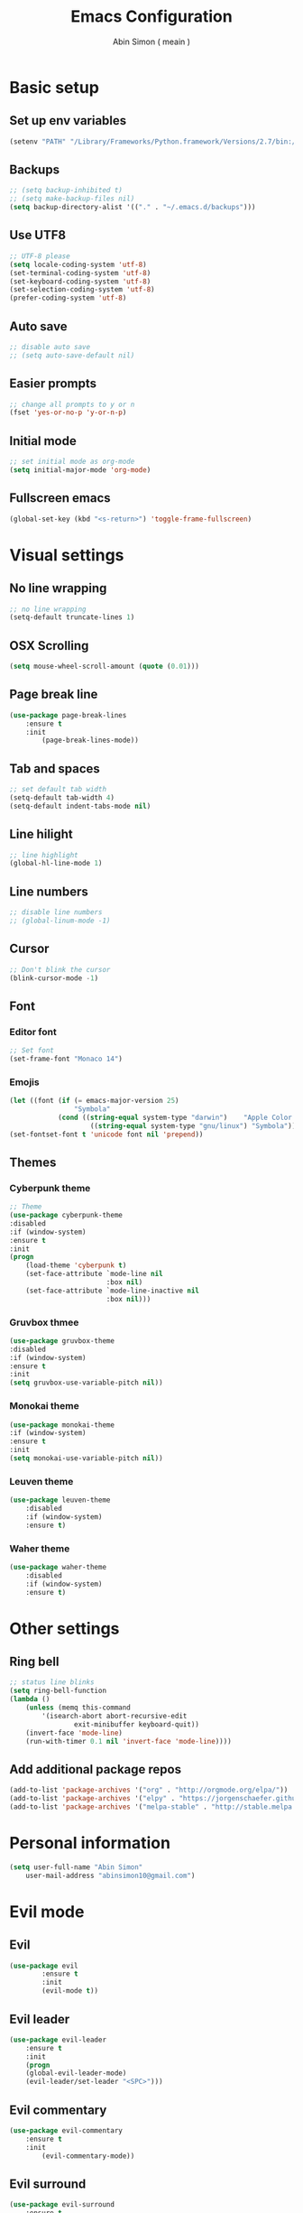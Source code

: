 #+TITLE: Emacs Configuration
#+AUTHOR: Abin Simon ( meain )


* Basic setup
** Set up env variables
   #+BEGIN_SRC emacs-lisp
    (setenv "PATH" "/Library/Frameworks/Python.framework/Versions/2.7/bin:/usr/local/bin:/usr/bin:/bin:/usr/sbin:/sbin:/usr/local/git/bin:/Users/abinsimon/.fzf/bin")
   #+END_SRC
** Backups
   #+BEGIN_SRC emacs-lisp
    ;; (setq backup-inhibited t)
    ;; (setq make-backup-files nil)
    (setq backup-directory-alist '(("." . "~/.emacs.d/backups")))
   #+end_SRC
** Use UTF8
   #+BEGIN_SRC emacs-lisp
    ;; UTF-8 please
    (setq locale-coding-system 'utf-8)
    (set-terminal-coding-system 'utf-8)
    (set-keyboard-coding-system 'utf-8)
    (set-selection-coding-system 'utf-8)
    (prefer-coding-system 'utf-8)
   #+END_SRC
** Auto save
   #+BEGIN_SRC emacs-lisp
    ;; disable auto save
    ;; (setq auto-save-default nil)
   #+END_SRC
** Easier prompts
   #+BEGIN_SRC emacs-lisp
    ;; change all prompts to y or n
    (fset 'yes-or-no-p 'y-or-n-p)
   #+END_SRC

** Initial mode
   #+BEGIN_SRC emacs-lisp
    ;; set initial mode as org-mode
    (setq initial-major-mode 'org-mode)
   #+END_SRC
** Fullscreen emacs
   #+BEGIN_SRC emacs-lisp
   (global-set-key (kbd "<s-return>") 'toggle-frame-fullscreen)
   #+END_SRC
* Visual settings
** No line wrapping
   #+BEGIN_SRC emacs-lisp
    ;; no line wrapping
    (setq-default truncate-lines 1)
   #+END_SRC
** OSX Scrolling
   #+BEGIN_SRC emacs-lisp
   (setq mouse-wheel-scroll-amount (quote (0.01)))
   #+END_SRC
** Page break line
   #+BEGIN_SRC emacs-lisp
    (use-package page-break-lines
        :ensure t
        :init
            (page-break-lines-mode))
   #+END_SRC
** Tab and spaces
    #+BEGIN_SRC emacs-lisp
    ;; set default tab width
    (setq-default tab-width 4)
    (setq-default indent-tabs-mode nil)
    #+END_SRC
** Line hilight
   #+BEGIN_SRC emacs-lisp
    ;; line highlight
    (global-hl-line-mode 1)
   #+END_SRC
** Line numbers
    #+BEGIN_SRC emacs-lisp
    ;; disable line numbers
    ;; (global-linum-mode -1)
    #+END_SRC
** Cursor
    #+BEGIN_SRC emacs-lisp
    ;; Don't blink the cursor
    (blink-cursor-mode -1)
    #+END_SRC
** Font
*** Editor font
    #+BEGIN_SRC emacs-lisp
    ;; Set font
    (set-frame-font "Monaco 14")
    #+END_SRC
*** Emojis
    #+BEGIN_SRC emacs-lisp
      (let ((font (if (= emacs-major-version 25)
                      "Symbola"
                  (cond ((string-equal system-type "darwin")    "Apple Color Emoji")
                          ((string-equal system-type "gnu/linux") "Symbola")))))
      (set-fontset-font t 'unicode font nil 'prepend))
    #+END_SRC
** Themes
*** Cyberpunk theme
    #+BEGIN_SRC emacs-lisp
    ;; Theme
    (use-package cyberpunk-theme
    :disabled
    :if (window-system)
    :ensure t
    :init
    (progn
        (load-theme 'cyberpunk t)
        (set-face-attribute `mode-line nil
                            :box nil)
        (set-face-attribute `mode-line-inactive nil
                            :box nil)))
    #+END_SRC
*** Gruvbox thmee
    #+BEGIN_SRC emacs-lisp
    (use-package gruvbox-theme
    :disabled
    :if (window-system)
    :ensure t
    :init
    (setq gruvbox-use-variable-pitch nil))
    #+END_SRC
*** Monokai theme
    #+BEGIN_SRC emacs-lisp
    (use-package monokai-theme
    :if (window-system)
    :ensure t
    :init
    (setq monokai-use-variable-pitch nil))
    #+END_SRC
*** Leuven theme
    #+BEGIN_SRC emacs-lisp
    (use-package leuven-theme
        :disabled
        :if (window-system)
        :ensure t)
    #+END_SRC
*** Waher theme
    #+BEGIN_SRC emacs-lisp
    (use-package waher-theme
        :disabled
        :if (window-system)
        :ensure t)
    #+END_SRC
* Other settings
** Ring bell
   #+BEGIN_SRC emacs-lisp
    ;; status line blinks
    (setq ring-bell-function
    (lambda ()
        (unless (memq this-command
            '(isearch-abort abort-recursive-edit
                    exit-minibuffer keyboard-quit))
        (invert-face 'mode-line)
        (run-with-timer 0.1 nil 'invert-face 'mode-line))))
    #+END_SRC
** Add additional package repos
    #+BEGIN_SRC emacs-lisp
    (add-to-list 'package-archives '("org" . "http://orgmode.org/elpa/"))
    (add-to-list 'package-archives '("elpy" . "https://jorgenschaefer.github.io/packages/"))
    (add-to-list 'package-archives '("melpa-stable" . "http://stable.melpa.org/packages/"))
    #+END_SRC
* Personal information
  #+BEGIN_SRC emacs-lisp
  (setq user-full-name "Abin Simon"
      user-mail-address "abinsimon10@gmail.com")
  #+END_SRC
* Evil mode
** Evil
    #+BEGIN_SRC emacs-lisp
    (use-package evil
            :ensure t
            :init
            (evil-mode t))
    #+END_SRC
** Evil leader
    #+BEGIN_SRC emacs-lisp
    (use-package evil-leader
        :ensure t
        :init
        (progn
        (global-evil-leader-mode)
        (evil-leader/set-leader "<SPC>")))
    #+END_SRC
** Evil commentary
   #+BEGIN_SRC emacs-lisp
    (use-package evil-commentary
        :ensure t
        :init
            (evil-commentary-mode))
   #+END_SRC
** Evil surround
   #+BEGIN_SRC emacs-lisp
    (use-package evil-surround
        :ensure t
        :init
            (global-evil-surround-mode 1))
    #+END_SRC
** Evil search
    #+BEGIN_SRC emacs-lisp
    (use-package evil-search-highlight-persist
        :ensure t
        :init
            (progn
                (global-evil-search-highlight-persist t)
                (evil-leader/set-key "/" 'evil-search-highlight-persist-remove-all)))
    #+END_SRC
** Configs
*** Normal mode remaps
**** Vinegar memmories
    #+BEGIN_SRC emacs-lisp
    ;; vinegarish
    (define-key evil-normal-state-map (kbd "_") 'helm-find-files)
    #+END_SRC
**** Remap ; to :
    #+BEGIN_SRC emacs-lisp
    ;; remap ; to :
    (define-key evil-normal-state-map (kbd ";") 'evil-ex)
    #+END_SRC
**** Faster page-up and page-down
    #+BEGIN_SRC emacs-lisp
    ;; Page up and down
    (define-key evil-normal-state-map (kbd "9") 'evil-scroll-up)
    (define-key evil-normal-state-map (kbd "8") 'evil-scroll-down)
    #+END_SRC
**** Don't bother about wrapped lines
    #+BEGIN_SRC emacs-lisp
    ;; j/k for wrapped lines
    (define-key evil-normal-state-map (kbd "j") 'evil-next-visual-line)
    (define-key evil-normal-state-map (kbd "k") 'evil-previous-visual-line)
    #+END_SRC
*** Leader key remaps
**** Quick save file
    #+BEGIN_SRC emacs-lisp
      ;; spc spc to save file
      (defun evil-leader-quick-save-file()
          (interactive)
          (if (eq (current-buffer) (get-buffer "*scratch*")) (message ":meain") (save-buffer) ))
      (evil-leader/set-key "SPC" 'evil-leader-quick-save-file)
    #+END_SRC
**** Save file
    #+BEGIN_SRC emacs-lisp
    ;; shortcut to save current buffer
    (evil-leader/set-key "w" 'evil-write)
    #+END_SRC
**** Quit buffer
    #+BEGIN_SRC emacs-lisp
      ;; easy quitting of buffer/window
      (evil-leader/set-key "q" 'bury-buffer)
    #+END_SRC
**** Switch to scratch buffer
     #+BEGIN_SRC emacs-lisp
    ;; switch to scratch buffer
    (defun evil-leader-switch-to-scratch-buffer()
        (interactive)
        (switch-to-buffer "*scratch*"))
    (evil-leader/set-key "s" 'evil-leader-switch-to-scratch-buffer)
     #+END_SRC
**** Switch to todo
    #+BEGIN_SRC emacs-lisp
    ;; Personal todo buffer
    (defun evil-leader-switch-to-todo-buffer()
        (interactive)
        (find-file "~/.todo.org"))
    (evil-leader/set-key "a" 'evil-leader-switch-to-todo-buffer)
    #+END_SRC
**** Switch to dashboard
    #+BEGIN_SRC emacs-lisp
    ;; switch to dashboard buffer
    (evil-leader/set-key "d" (defun switch-to-dashboard() (interactive) (switch-to-buffer "*dashboard*")))
    #+END_SRC
**** Switch to previous buffer
    #+BEGIN_SRC emacs-lisp
      ;; quick switch to previous buffer
      (evil-leader/set-key "f" 'evil-switch-to-windows-last-buffer)
    #+END_SRC
**** Tag jumping
    #+BEGIN_SRC emacs-lisp
    ;; tag jumping
    (evil-leader/set-key ";" 'evil-jump-to-tag)
    (evil-leader/set-key "'" 'evil-jump-backward)
    #+END_SRC
**** Pane splitting
    #+BEGIN_SRC emacs-lisp
    ;; Split like vim
    (evil-leader/set-key "h" (defun evil-leader-horizontal-split() (interactive) (split-window-below) (windmove-down)))
    (evil-leader/set-key "v" (defun evil-leader-vertical-split () (interactive) (split-window-right) (windmove-right)))
    #+END_SRC
*** Command remaps
**** Capital save and quit commands
    #+BEGIN_SRC emacs-lisp
    ;; get :<caps> to work
    (evil-ex-define-cmd "Q" `kill-buffer-and-window)
    (evil-ex-define-cmd "W" `save-buffer)
    (evil-ex-define-cmd "WQ" (lambda () (interactive) (save-buffer) (kill-buffer-and-window)))
    (evil-ex-define-cmd "Wq" (lambda () (interactive) (save-buffer) (kill-buffer-and-window)))
    #+END_SRC
* Packages
** Magit
   #+BEGIN_SRC emacs-lisp
    (use-package magit
        :ensure t
        :init
            (evil-leader/set-key "g" 'magit-status))
   #+END_SRC
** Projectile
   #+BEGIN_SRC emacs-lisp
    (use-package projectile
        :ensure t
        :init
            (progn
                ;; switch projects
                (evil-leader/set-key "p" 'projectile-switch-project)
                (projectile-global-mode)))
   #+END_SRC
** Spaceline
   #+BEGIN_SRC emacs-lisp
     (use-package spaceline
         :ensure t
         :init
         (progn
            (require 'spaceline-config)
            (spaceline-spacemacs-theme)
            ;; (spaceline-all-the-icons-theme)
            (spaceline-toggle-minor-modes-off)
            (spaceline-toggle-evil-state)
            (spaceline-toggle-hud-off)
            (spaceline-toggle-buffer-size)
            (setq spaceline-highlight-face-func 'spaceline-highlight-face-evil-state)
            (setq powerline-height 20)
            (setq powerline-raw " ")
            (setq powerline-default-separator "zigzag")
            (spaceline-compile)
            (setq ns-use-srgb-colorspace nil)))
   #+END_SRC
** All the icons
   #+BEGIN_SRC emacs-lisp
    (use-package all-the-icons
        :ensure t)
    ;; do this the first time you have installed all-the-icons
    ;; (all-the-icons-install-fonts)
   #+END_SRC
** Dashboard
    #+BEGIN_SRC emacs-lisp
    (use-package dashboard
        :ensure t
        :init
        (progn
            (dashboard-setup-startup-hook)
            (setq dashboard-banner-logo-title ":meain")
            (setq dashboard-startup-banner 'logo)
            (setq dashboard-items '((recents  . 10)
                                    (bookmarks . 5)
                                    (projects . 5)
                                    (agenda . 5)))))
    #+END_SRC
** Helm
   #+BEGIN_SRC emacs-lisp
    (use-package helm
        :ensure t
        :init
            (progn
            (helm-mode 1)
            ;; (global-set-key (kbd "M-x") 'helm-M-x)
            (evil-leader/set-key "l" 'helm-M-x)
            ;; make everything fuzzy
            (setq helm-M-x-fuzzy-match t)
            (setq helm-buffers-fuzzy-matching t)
            (setq helm-recentf-fuzzy-match t)))
   #+END_SRC
** Which key
    #+BEGIN_SRC emacs-lisp
    (use-package which-key
        :ensure t
        :init
        (which-key-mode t))
    #+END_SRC
** Sane term
    #+BEGIN_SRC emacs-lisp
    (use-package sane-term
        :ensure t
        :init
        (progn
        (evil-leader/set-key "t" 'sane-term)
        (add-hook 'term-mode-hook (lambda () (linum-mode -1)))))
    #+END_SRC
** OSX clipboard
    #+BEGIN_SRC emacs-lisp
    (use-package osx-clipboard
        :ensure t
        :init
        (osx-clipboard-mode))
    #+END_SRC
** Expand region
    #+BEGIN_SRC emacs-lisp
    (use-package expand-region
        :ensure t
        :init
        (global-set-key (kbd "M-e") 'er/expand-region))
    #+END_SRC
** Smooth scroll
   #+BEGIN_SRC emacs-lisp
    (use-package smooth-scrolling
        :ensure t
        :init
            (smooth-scrolling-mode 1))
   #+END_SRC
** Flycheck
    #+BEGIN_SRC emacs-lisp
    (use-package flycheck
        :ensure t
        :init
            (global-flycheck-mode))
    #+END_SRC
** Recentf
    #+BEGIN_SRC emacs-lisp
    (use-package recentf
        :ensure t
        :init
            (progn
            (add-to-list 'recentf-exclude "/var/folders/nc")
            (add-to-list 'recentf-exclude "TAGS")
            (add-to-list 'recentf-exclude ".pyc")

            ;; max number
            (setq recentf-max-saved-items 200)

            ;; helm-recentf-fuzzy-match var is broken: redeclare it manually
            (setq helm-source-recentf
                (helm-make-source "Recentf" 'helm-recentf-source
                                    :fuzzy-match t))
            (define-key evil-normal-state-map (kbd ", e") 'helm-recentf)))
    #+END_SRC
** Fiplr
    #+BEGIN_SRC emacs-lisp
    (use-package fiplr
        :ensure t
        :init
        (progn
            (defun recent-selector-open ()
                "Switch between helm and fiplr based on directory."
                (interactive)
                (if (string= (shell-command-to-string (concat "git -C " default-directory " rev-parse")) "") (fiplr-find-file) (helm-recentf)))
            (define-key evil-normal-state-map (kbd ", ,") 'recent-selector-open)))
    #+END_SRC
** Autopair
    #+BEGIN_SRC emacs-lisp
    (use-package autopair
        :ensure t
        :init
            (autopair-global-mode))
    #+END_SRC
** Saveplace
   #+BEGIN_SRC emacs-lisp
    (use-package saveplace
        :ensure t
        :init
            (save-place-mode t)
            (setq save-place-file "~/.emacs.d/saveplace"))
   #+END_SRC
** Autocomplete
    #+BEGIN_SRC emacs-lisp
    (use-package auto-complete
        :ensure t
        :init
            (progn
                (global-auto-complete-mode t)
                (ac-config-default)))
    #+END_SRC
** Yasnippet
    #+BEGIN_SRC emacs-lisp
    (use-package yasnippet
        :ensure t
        :init
            (progn
                (yas-global-mode 1)
                (add-to-list 'load-path "~/.emacs.d/plugins/yasnippet")))
    #+END_SRC
** Drag stuff
    #+BEGIN_SRC emacs-lisp
    (use-package drag-stuff
        :ensure t
        :init
            (progn
                (drag-stuff-mode t)
                ;; just disable in orgmode
                ;; (drag-stuff-global-mode 1)
                (drag-stuff-define-keys)))
    #+END_SRC
** Undo tree
    #+BEGIN_SRC emacs-lisp
    (require 'undo-tree)
    (global-undo-tree-mode)
    (setq undo-tree-auto-save-history t)
    (setq undo-tree-history-directory-alist '(("." . "~/.emacs.d/undo")))
    #+END_SRC
** Neotree
    #+BEGIN_SRC emacs-lisp
      (use-package neotree
          :ensure t
          :init
              (progn
                  (defun my-neotree-mode-hook ()
                      ;; up down
                      (define-key neotree-mode-map (kbd "k") 'neotree-previous-line)
                      (define-key neotree-mode-map (kbd "j") 'neotree-next-line)

                      ;; window switching
                      (define-key neotree-mode-map (kbd "M-h") `windmove-left)
                      (define-key neotree-mode-map (kbd "M-j") `windmove-down)
                      (define-key neotree-mode-map (kbd "M-k") `windmove-up)
                      (define-key neotree-mode-map (kbd "M-l") `windmove-right))
                  (add-hook 'neotree-mode-hook 'my-neotree-mode-hook)
                  (setq neo-theme (if (display-graphic-p) 'icons 'arrow))))
    #+END_SRC
** Rainbow delimiters
   #+BEGIN_SRC emacs-lisp
    (use-package rainbow-delimiters
        :ensure t
        :init
            (add-hook 'prog-mode-hook #'rainbow-delimiters-mode))
   #+END_SRC
** Flydiff
    #+BEGIN_SRC emacs-lisp
    (use-package diff-hl
        :ensure t
        :init
            (progn
                (diff-hl-flydiff-mode t)
                (global-diff-hl-mode t)
                (add-hook 'magit-post-refresh-hook 'diff-hl-magit-post-refresh)))
    #+END_SRC
** Ido
    #+BEGIN_SRC emacs-lisp
    (use-package ido
        :ensure t
        :init
            ;; easy buffer switching
            (evil-leader/set-key "b" 'ido-switch-buffer))
    #+END_SRC
** Ag
    #+BEGIN_SRC emacs-lisp
    (use-package ag
        :ensure t)
    #+END_SRC
** Try
    #+BEGIN_SRC emacs-lisp
    (use-package try
        :ensure t)
    #+END_SRC
** Restclient
#+BEGIN_SRC emacs-lisp
(use-package restclient
    :ensure t)
#+END_SRC
** Tramp
    #+BEGIN_SRC emacs-lisp
    (use-package tramp
        :ensure t)
    #+END_SRC
** Olivetti
    #+BEGIN_SRC emacs-lisp
    ;; better writing env inside emacs
    (use-package olivetti
        :ensure t)
    #+END_SRC
** Shellpop
    #+BEGIN_SRC emacs-lisp
    (use-package shell-pop
        :ensure t
        :init
        (progn
            (setq shell-pop-shell-type (quote ("ansi-term" "*ansi-term*" (lambda nil (ansi-term shell-pop-term-shell)))))
            (setq shell-pop-universal-key "M-t")
            (setq shell-pop-window-size 30)
            (setq shell-pop-full-span t)
            (setq shell-pop-window-position "bottom")
            (define-key evil-normal-state-map (kbd "~") 'shell-pop)))
    #+END_SRC
** Quickrun
    #+BEGIN_SRC emacs-lisp
    (use-package quickrun
        :defer 10
        :ensure t
        :init
        (evil-leader/set-key "r" 'quickrun))
    #+END_SRC
** Hiwin
    #+BEGIN_SRC emacs-lisp
    (use-package hiwin
        :ensure t
        :disabled
        :init
            (progn
                ;; (set-face-background 'hiwin-face "gray10")
                (hiwin-activate)))
    #+END_SRC
** Wakatime
    #+BEGIN_SRC emacs-lisp
      (use-package wakatime-mode
          :ensure t
          :init
              (custom-set-variables '(wakatime-api-key credential-store/wakatime-api-key))
              (global-wakatime-mode))
    #+END_SRC
* Major modes
** Org mode
    #+BEGIN_SRC emacs-lisp
        ;; fontify code in code blocks
        (setq org-src-fontify-natively t)

        ;; visual tweaks
        (defface org-block-begin-line
        '((t (:underline "#A7A6AA" :foreground "#008ED1" :background "#EAEAFF")))
        "Face used for the line delimiting the begin of source blocks.")

        (defface org-block-background
        '((t (:background "#FFFFEA")))
        "Face used for the source block background.")

        (defface org-block-end-line
        '((t (:overline "#A7A6AA" :foreground "#008ED1" :background "#EAEAFF")))
        "Face used for the line delimiting the end of source blocks.")

        ;; change ellipsis
        (setq org-ellipsis "…")

        ;; org-bullets
        (use-package org-bullets
            :ensure t
            :init
                (add-hook 'org-mode-hook
                        (lambda () (org-bullets-mode 1))))
    #+END_SRC
** Elpy mode
    #+BEGIN_SRC emacs-lisp
    ;; python editing
    (use-package elpy
        :ensure t
        :init
            (progn
                (elpy-enable)
                (delete `elpy-module-highlight-indentation elpy-modules)
                (defalias 'workon 'pyvenv-workon)))
    #+END_SRC
** Web mode
    #+BEGIN_SRC emacs-lisp
    (use-package web-mode
        :ensure t
        :init
            (progn
                (defun my-web-mode-hook ()
                    "Hooks for Web mode."

                    ;; indent offset
                    (setq web-mode-markup-indent-offset 2)

                    ;; colors in css
                    (setq web-mode-enable-css-colorization t)

                    ;; autoindent
                    (local-set-key (kbd "RET") 'newline-and-indent)

                    ;; hilighting
                    (setq web-mode-enable-current-element-highlight t)
                    (setq web-mode-enable-current-column-highlight t)

                    ;; context aware autocomplete
                    (setq web-mode-ac-sources-alist
                    '(("css" . (ac-source-css-property))
                        ("html" . (ac-source-words-in-buffer ac-source-abbrev)))))
                (add-hook 'web-mode-hook  'my-web-mode-hook)

                ;; add autoload
                (add-to-list 'auto-mode-alist '("\\.mustache\\'" . web-mode))
                (add-to-list 'auto-mode-alist '("\\.vue\\'" . web-mode))
                (add-to-list 'auto-mode-alist '("\\.html?\\'" . web-mode))))
    #+END_SRC
** Markdown mode
   #+BEGIN_SRC emacs-lisp
     (use-package markdown-mode
         :ensure t
         :init
             (progn
                 (setq markdown-header-scaling nil)
                 (defun markdown-custom-preview()
                     "Documentation"
                     (interactive)
                     (if (get-process "markdown-grip") (kill-process "markdown-grip"))
                     (start-process "markdown-grip" "*markdown-grip*" "/Library/Frameworks/Python.framework/Versions/2.7/bin/grip" buffer-file-name)
                     (browse-url "http://localhost:6419/"))
                 (defun markdown-custom-preview-stop() (interactive) (lambda() (kill-process "markdown-grip")))))
   #+END_SRC
* Configurations
** Visual indents
    #+BEGIN_SRC emacs-lisp
    (highlight-indentation-mode nil)
    (set-face-background 'highlight-indentation-face "#3D3432")
    (set-face-background 'highlight-indentation-current-column-face "#c3b3b3")
    #+END_SRC
** Scratch buffer
    #+BEGIN_SRC emacs-lisp
    ;; set initial scratch content
    (setq initial-scratch-message ":meain")

    ;; unkillable scratch
    (defun immortal-scratch ()
    "Make scratch buffer immortal.  Burry on kill."
    (if (eq (current-buffer) (get-buffer "*scratch*"))
        (progn (bury-buffer) nil) t))
    (add-hook 'kill-buffer-query-functions 'immortal-scratch)

    ;; persistant scratch
    (use-package persistent-scratch
        :ensure t
        :init
            (persistent-scratch-setup-default))
    #+END_SRC
** Better dired with all-the-icons
    #+BEGIN_SRC emacs-lisp
      (use-package all-the-icons-dired
          :ensure t
          :init
              (add-hook 'dired-mode-hook 'all-the-icons-dired-mode))
    #+END_SRC
** Better locate command
   #+BEGIN_SRC emacs-lisp
    ;; mdfind is the command line interface to Spotlight
    (setq locate-command "mdfind")
   #+END_SRC
** Esc quits anywhere
    #+BEGIN_SRC emacs-lisp
        (defun minibuffer-keyboard-quit ()
            "Abort recursive edit.
        In Delete Selection mode, if the mark is active, just deactivate it;
        then it takes a second \\[keyboard-quit] to abort the minibuffer."
            (interactive)
            (if (and delete-selection-mode transient-mark-mode mark-active)
                (setq deactivate-mark  t)
                (when (get-buffer "*Completions*") (delete-windows-on "*Completions*"))
                (abort-recursive-edit)))
        (define-key evil-normal-state-map [escape] 'keyboard-quit)
        (define-key evil-visual-state-map [escape] 'keyboard-quit)
        (define-key minibuffer-local-map [escape] 'minibuffer-keyboard-quit)
        (define-key minibuffer-local-ns-map [escape] 'minibuffer-keyboard-quit)
        (define-key minibuffer-local-completion-map [escape] 'minibuffer-keyboard-quit)
        (define-key minibuffer-local-must-match-map [escape] 'minibuffer-keyboard-quit)
        (define-key minibuffer-local-isearch-map [escape] 'minibuffer-keyboard-quit)
        (global-set-key [escape] 'evil-exit-emacs-state)
    #+END_SRC
** Buffer switching
    #+BEGIN_SRC emacs-lisp
    ;; Easier buffer switching
    (define-key global-map (kbd "M-h") `windmove-left)
    (define-key global-map (kbd "M-j") `windmove-down)
    (define-key global-map (kbd "M-k") `windmove-up)
    (define-key global-map (kbd "M-l") `windmove-right)
    #+END_SRC
** Automatic indentation
    #+BEGIN_SRC emacs-lisp
    ;; Automateic indentation - don't actually need it but just in case
    ;; (define-key global-map (kbd "RET") 'newline-and-indent)
    #+END_SRC
** Auto remove whitespace
    #+BEGIN_SRC emacs-lisp
    ;; Remove whitespace before save
    (add-hook 'before-save-hook 'whitespace-cleanup)
    #+END_SRC
** Don't touch my clipboard
   #+BEGIN_SRC emacs-lisp
    (defun bb/evil-delete (orig-fn beg end &optional type _ &rest args)
        "Make d, c, x to not write to clipboard.  And ORIG-FN, BEG, END, TYPE, ARGS should appear in docstring."
        (apply orig-fn beg end type ?_ args))
    (advice-add 'evil-delete :around 'bb/evil-delete)
   #+END_SRC
** Fullscreen current buffer
    #+BEGIN_SRC emacs-lisp
    ;; Maximize current buffer
    (defun toggle-maximize-buffer ()
    "Maximize the current buffer."
    (interactive)
    (if (= 1 (length (window-list)))
        (jump-to-register '_)
        (progn
        (window-configuration-to-register '_)
        (delete-other-windows))))
    (define-key evil-normal-state-map (kbd "-") `toggle-maximize-buffer)
    #+END_SRC
